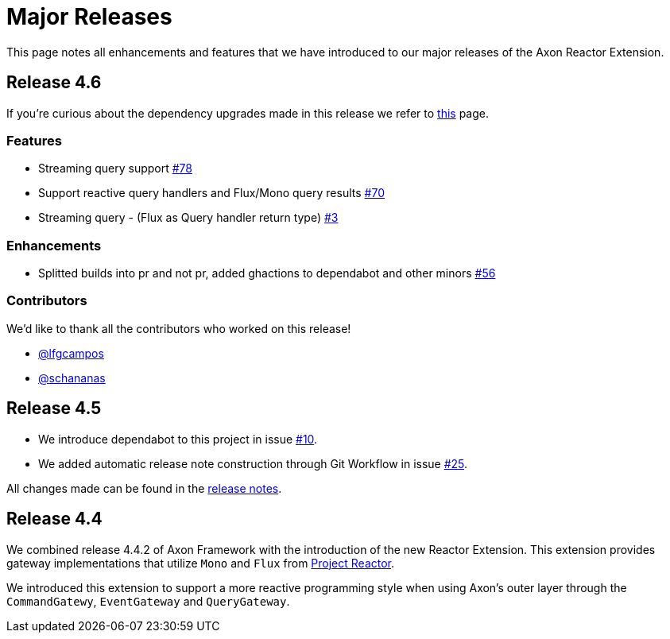 = Major Releases

This page notes all enhancements and features that we have introduced to our major releases of the Axon Reactor Extension.

== Release 4.6

If you're curious about the dependency upgrades made in this release we refer to https://github.com/AxonFramework/extension-reactor/releases/tag/axon-reactor-4.6.0[this] page.

=== Features

* Streaming query support https://github.com/AxonFramework/extension-reactor/pull/78[#78]
* Support reactive query handlers and Flux/Mono query results https://github.com/AxonFramework/extension-reactor/issues/70[#70]
* Streaming query - (Flux as Query handler return type) https://github.com/AxonFramework/extension-reactor/issues/3[#3]

=== Enhancements

* Splitted builds into pr and not pr, added ghactions to dependabot and other minors https://github.com/AxonFramework/extension-reactor/pull/56[#56]

=== Contributors

We'd like to thank all the contributors who worked on this release!

* https://github.com/lfgcampos[@lfgcampos]
* https://github.com/schananas[@schananas]

== Release 4.5

* We introduce dependabot to this project in issue https://github.com/AxonFramework/extension-reactor/pull/10[#10].
* We added automatic release note construction through Git Workflow in issue https://github.com/AxonFramework/extension-reactor/pull/25[#25].

All changes made can be found in the https://github.com/AxonFramework/extension-reactor/releases/tag/axon-reactor-4.5[release notes].

== Release 4.4

We combined release 4.4.2 of Axon Framework with the introduction of the new Reactor Extension.
This extension provides gateway implementations that utilize `Mono` and `Flux` from https://projectreactor.io/[Project Reactor].

We introduced this extension to support a more reactive programming style when using Axon's outer layer through the `CommandGatewy`, `EventGateway` and `QueryGateway`.
